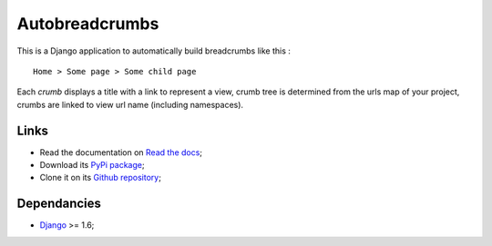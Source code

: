 .. _breadcrumb: http://en.wikipedia.org/wiki/Breadcrumb_%28navigation%29#Websites
.. _Django: https://www.djangoproject.com/

===============
Autobreadcrumbs
===============

This is a Django application to automatically build breadcrumbs like this : ::

  Home > Some page > Some child page

Each *crumb* displays a title with a link to represent a view, crumb tree is
determined from the urls map of your project, crumbs are linked to view url
name (including namespaces).

Links
*****

* Read the documentation on `Read the docs <http://autobreadcrumbs.readthedocs.io/>`_;
* Download its `PyPi package <https://pypi.python.org/pypi/autobreadcrumbs>`_;
* Clone it on its `Github repository <https://github.com/sveetch/autobreadcrumbs>`_;

Dependancies
************

* `Django`_ >= 1.6;
